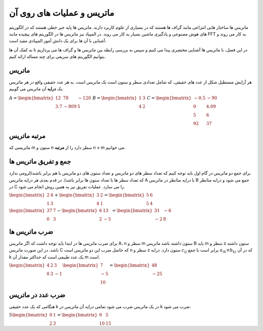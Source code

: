 ماتریس و عملیات های روی آن
===========================

ماتریس ها ساختار هایی انتزاعی مانند گراف ها هستند که در بسیاری از علوم کاربرد
دارند. ماتریس ها پایه جبر خطی هستند که در الگوریتم های هوش مصنوعی و یادگیری
ماشین بسیار به کار می روند. در المپیاد نیز ماتریس ها در الگوریتم های پیچیده
مانند
FFT
به کار می روند و آشنایی با آن ها برای یک دانش آموز المپیادی مفید است.

در این فصل، با ماتریس ها آشنایی مختصری پیدا می کنیم و سپس به بررسی رابطه بین
ماتریس ها و گراف ها می پردازیم تا به کمک آن ها بتوانیم الگوریتم های سریعی
برای چند مساله ارائه کنیم.

ماتریس
-------
هر آرایش مستطیل شکل از عدد های حقیقی، که شامل تعدادی سطر و ستون است یک ماتریس است.
به هر عدد حقیقی واقع در هر ماتریس یک **درایه** آن ماتریس می گوییم.

:math:`\begin{equation*}
A = 
\begin{bmatrix}
12 & 78 & -120 \\
3.7 & -809 & 5
\end{bmatrix}
\end{equation*}`
:math:`\begin{equation*}
B = 
\begin{bmatrix}
1 & 3  \\
4 & 2 
\end{bmatrix}
\end{equation*}`
:math:`\begin{equation*}
C = 
\begin{bmatrix}
-0.5 & -90 \\
0 & 4.09 \\
5 & 6 \\
92 & 37 
\end{bmatrix}
\end{equation*}`

مرتبه ماتریس
-------------
ماتریسی که m ستون و n سطر دارد را از **مرتبه** n × m می خوانیم.

جمع و تفریق ماتریس ها
-----------------------
برای جمع دو ماتریس در گام اول باید توجه کنیم که تعداد سطر های دو ماتریس و تعداد ستون های دو ماتریس با هم برابر باشند(لزومی ندارد که تعداد سطر ها با تعداد ستون ها برابر باشد).
در قدم بعدی هر درایه ماتریس A با درایه متانظر در ماتریس B جمع می شود و درایه متانظر در C را می سازد.
عملیات تفریق نیز به همین روش انجام می شود.

:math:`\begin{equation*}
\begin{bmatrix}
2 & 4  \\
1 & 3 
\end{bmatrix}
+
\begin{bmatrix}
3 & 2  \\
4 & 1 
\end{bmatrix}
=
\begin{bmatrix}
5 & 6  \\
5 & 4 
\end{bmatrix}
\end{equation*}`

:math:`\begin{equation*}
\begin{bmatrix}
37 & 7  \\
0 & 3 
\end{bmatrix}
-
\begin{bmatrix}
6 & 13  \\
2 & -5 
\end{bmatrix}
=
\begin{bmatrix}
31 & -6  \\
-2 & 8 
\end{bmatrix}
\end{equation*}`

ضرب ماتریس ها
--------------
برای ضرب ماتریس ها در ابتدا باید توجه داشت که اگر ماتریس A، n سطر و m ستون داشته باشد ماتریس B باید m سطر و z ستون داشته باشد. در این صورت ماتریس C که حاصل ضرب این دو ماتریس است n سطر و z ستون دارد.
درایه :math:`c_{ij}` برابر است با جمع :math:`a_{ik} × b_{kj}` که در آن k یک عدد طبیعی است که حداکثر مقدار آن m است.


:math:`\begin{equation*}
\begin{bmatrix}
4 & 2 & 3 \\
0 & 3 & -1
\end{bmatrix}
\begin{bmatrix}
7  \\
-5 \\
10 
\end{bmatrix}
=
\begin{bmatrix}
48 \\
-25 
\end{bmatrix}
\end{equation*}`

ضرب عدد در ماتریس
-------------------
هنگامی که یک عدد حقیقی k در یک ماتریس ضرب می شود تمامی درایه آن ماتریس در k ضرب می شود.

:math:`\begin{equation*}
5
\begin{bmatrix}
0 & 1 \\
2 & 3 
\end{bmatrix}
=
\begin{bmatrix}
0 & 5 \\
10 & 15 
\end{bmatrix}
\end{equation*}`

